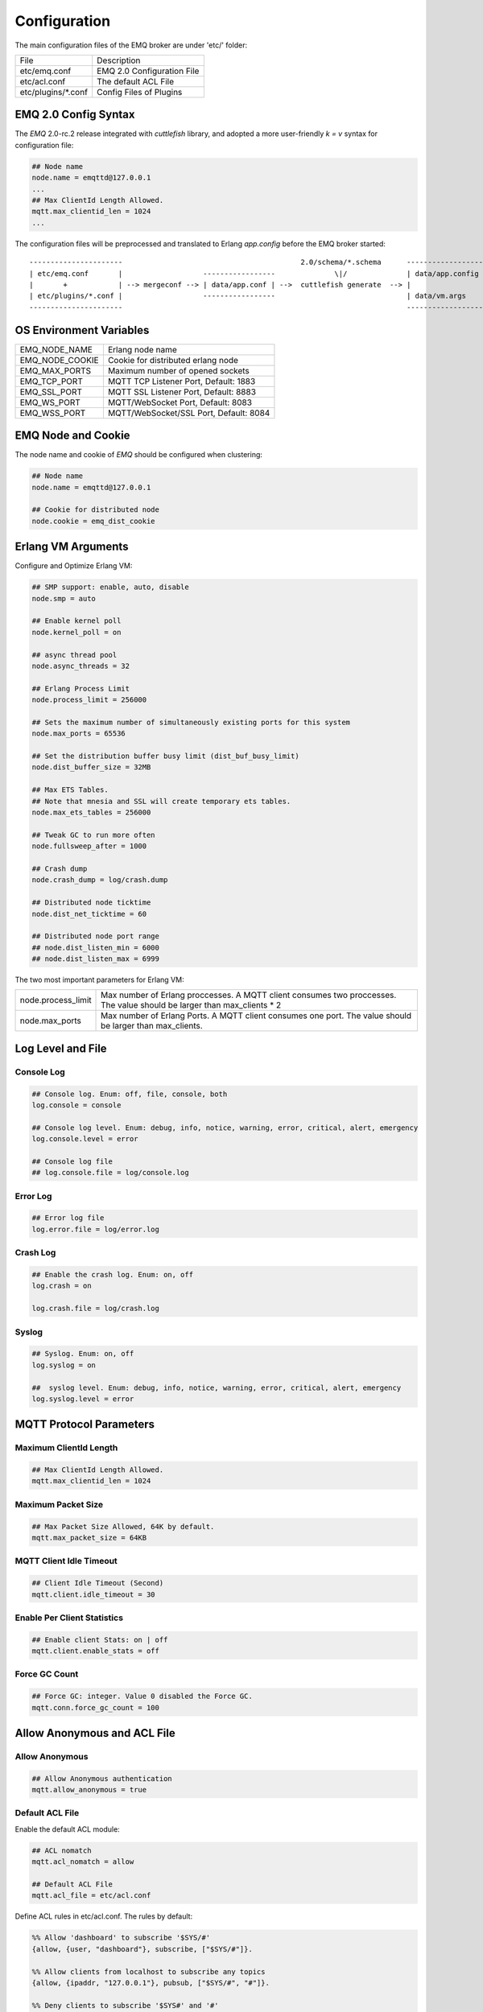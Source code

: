 
.. _configuration:

=============
Configuration
=============

The main configuration files of the EMQ broker are under 'etc/' folder:

+----------------------+-----------------------------------+
| File                 | Description                       |
+----------------------+-----------------------------------+
| etc/emq.conf         | EMQ 2.0 Configuration File        |
+----------------------+-----------------------------------+
| etc/acl.conf         | The default ACL File              |
+----------------------+-----------------------------------+
| etc/plugins/\*.conf  | Config Files of Plugins           |
+----------------------+-----------------------------------+

---------------------
EMQ 2.0 Config Syntax
---------------------

The *EMQ* 2.0-rc.2 release integrated with `cuttlefish` library, and adopted a more user-friendly `k = v` syntax for configuration file:

.. code-block:: properties

    ## Node name
    node.name = emqttd@127.0.0.1
    ...
    ## Max ClientId Length Allowed.
    mqtt.max_clientid_len = 1024
    ...

The configuration files will be preprocessed and translated to Erlang `app.config` before the EMQ broker started::

    ----------------------                                          2.0/schema/*.schema      -------------------
    | etc/emq.conf       |                   -----------------              \|/              | data/app.config |
    |       +            | --> mergeconf --> | data/app.conf | -->  cuttlefish generate  --> |                 |
    | etc/plugins/*.conf |                   -----------------                               | data/vm.args    |
    ----------------------                                                                   -------------------

------------------------
OS Environment Variables
------------------------

+------------------+----------------------------------------+
| EMQ_NODE_NAME    | Erlang node name                       |
+------------------+----------------------------------------+
| EMQ_NODE_COOKIE  | Cookie for distributed erlang node     |
+------------------+----------------------------------------+
| EMQ_MAX_PORTS    | Maximum number of opened sockets       |
+------------------+----------------------------------------+
| EMQ_TCP_PORT     | MQTT TCP Listener Port, Default: 1883  |
+------------------+----------------------------------------+
| EMQ_SSL_PORT     | MQTT SSL Listener Port, Default: 8883  |
+------------------+----------------------------------------+
| EMQ_WS_PORT      | MQTT/WebSocket Port, Default: 8083     |
+------------------+----------------------------------------+
| EMQ_WSS_PORT     | MQTT/WebSocket/SSL Port, Default: 8084 |
+------------------+----------------------------------------+

-------------------
EMQ Node and Cookie
-------------------

The node name and cookie of *EMQ* should be configured when clustering:

.. code-block:: properties

    ## Node name
    node.name = emqttd@127.0.0.1

    ## Cookie for distributed node
    node.cookie = emq_dist_cookie

-------------------
Erlang VM Arguments
-------------------

Configure and Optimize Erlang VM:

.. code-block:: properties

    ## SMP support: enable, auto, disable
    node.smp = auto

    ## Enable kernel poll
    node.kernel_poll = on

    ## async thread pool
    node.async_threads = 32

    ## Erlang Process Limit
    node.process_limit = 256000

    ## Sets the maximum number of simultaneously existing ports for this system
    node.max_ports = 65536

    ## Set the distribution buffer busy limit (dist_buf_busy_limit)
    node.dist_buffer_size = 32MB

    ## Max ETS Tables.
    ## Note that mnesia and SSL will create temporary ets tables.
    node.max_ets_tables = 256000

    ## Tweak GC to run more often
    node.fullsweep_after = 1000

    ## Crash dump
    node.crash_dump = log/crash.dump

    ## Distributed node ticktime
    node.dist_net_ticktime = 60

    ## Distributed node port range
    ## node.dist_listen_min = 6000
    ## node.dist_listen_max = 6999

The two most important parameters for Erlang VM:

+--------------------------+---------------------------------------------------------------------------+
| node.process_limit       | Max number of Erlang proccesses. A MQTT client consumes two proccesses.   |
|                          | The value should be larger than max_clients * 2                           |
+--------------------------+---------------------------------------------------------------------------+
| node.max_ports           | Max number of Erlang Ports. A MQTT client consumes one port.              |
|                          | The value should be larger than max_clients.                              |
+--------------------------+---------------------------------------------------------------------------+

------------------
Log Level and File
------------------

Console Log
-----------

.. code-block:: properties

    ## Console log. Enum: off, file, console, both
    log.console = console

    ## Console log level. Enum: debug, info, notice, warning, error, critical, alert, emergency
    log.console.level = error

    ## Console log file
    ## log.console.file = log/console.log

Error Log
---------

.. code-block:: properties

    ## Error log file
    log.error.file = log/error.log

Crash Log
---------

.. code-block:: properties

    ## Enable the crash log. Enum: on, off
    log.crash = on

    log.crash.file = log/crash.log

Syslog
------

.. code-block:: properties

    ## Syslog. Enum: on, off
    log.syslog = on

    ##  syslog level. Enum: debug, info, notice, warning, error, critical, alert, emergency
    log.syslog.level = error

------------------------
MQTT Protocol Parameters
------------------------

Maximum ClientId Length
-----------------------

.. code-block:: properties

    ## Max ClientId Length Allowed.
    mqtt.max_clientid_len = 1024

Maximum Packet Size
-------------------

.. code-block:: properties

    ## Max Packet Size Allowed, 64K by default.
    mqtt.max_packet_size = 64KB

MQTT Client Idle Timeout
------------------------

.. code-block:: properties

    ## Client Idle Timeout (Second)
    mqtt.client.idle_timeout = 30

Enable Per Client Statistics
----------------------------

.. code-block:: properties

    ## Enable client Stats: on | off
    mqtt.client.enable_stats = off

Force GC Count
--------------

.. code-block:: properties

    ## Force GC: integer. Value 0 disabled the Force GC.
    mqtt.conn.force_gc_count = 100

----------------------------
Allow Anonymous and ACL File
----------------------------

Allow Anonymous 
---------------

.. code-block:: properties

    ## Allow Anonymous authentication
    mqtt.allow_anonymous = true

Default ACL File
----------------

Enable the default ACL module:

.. code-block:: properties

    ## ACL nomatch
    mqtt.acl_nomatch = allow

    ## Default ACL File
    mqtt.acl_file = etc/acl.conf

Define ACL rules in etc/acl.conf. The rules by default:

.. code-block:: erlang

    %% Allow 'dashboard' to subscribe '$SYS/#'
    {allow, {user, "dashboard"}, subscribe, ["$SYS/#"]}.

    %% Allow clients from localhost to subscribe any topics
    {allow, {ipaddr, "127.0.0.1"}, pubsub, ["$SYS/#", "#"]}.

    %% Deny clients to subscribe '$SYS#' and '#'
    {deny, all, subscribe, ["$SYS/#", {eq, "#"}]}.

    %% Allow all by default
    {allow, all}.

An ACL rule is an Erlang tuple. The Access control module of *EMQ* broker matches the rule one by one from top to bottom::

              ---------              ---------              ---------
    Client -> | Rule1 | --nomatch--> | Rule2 | --nomatch--> | Rule3 | --> Default
              ---------              ---------              ---------
                  |                      |                      |
                match                  match                  match
                 \|/                    \|/                    \|/
            allow | deny           allow | deny           allow | deny

-----------------------
MQTT Session Parameters
-----------------------

.. code-block:: properties

    ## Upgrade QoS?
    mqtt.session.upgrade_qos = off

    ## Max number of QoS 1 and 2 messages that can be “inflight” at one time.
    ## 0 means no limit
    mqtt.session.max_inflight = 32

    ## Retry Interval for redelivering QoS1/2 messages.
    mqtt.session.retry_interval = 20s

    ## Max Packets that Awaiting PUBREL, 0 means no limit
    mqtt.session.max_awaiting_rel = 100

    ## Awaiting PUBREL Timeout
    mqtt.session.await_rel_timeout = 20s

    ## Enable Statistics: on | off 
    mqtt.session.enable_stats = off

    ## Expired after 1 day:
    ## w - week
    ## d - day
    ## h - hour
    ## m - minute
    ## s - second
    mqtt.session.expiry_interval = 2h

+------------------------------+----------------------------------------------------------+
| session.upgrade_qos          | Upgrade QoS according to the subscription                |
+------------------------------+----------------------------------------------------------+
| session.max_inflight         | Max number of QoS1/2 messages that can be delivered at   |
|                              | the same time                                            |
+------------------------------+----------------------------------------------------------+
| session.retry_interval       | Retry interval for unacked QoS1/2 messages.              |
+------------------------------+----------------------------------------------------------+
| session.await_rel_timeout    | Awaiting PUBREL Timeout                                  |
+------------------------------+----------------------------------------------------------+
| session.max_awaiting_rel     | Max number of Packets that Awaiting PUBREL               |
+------------------------------+----------------------------------------------------------+
| session.enable_stats         | Interval of Statistics Collection                        |
+------------------------------+----------------------------------------------------------+
| session.expiry_interval      | Session expiry interval                                  |
+------------------------------+----------------------------------------------------------+

------------------
MQTT Message Queue
------------------

The message queue of session stores:

1. Offline messages for persistent session.

2. Pending messages for inflight window is full

Queue parameters:

.. code-block:: properties

    ## Type: simple | priority
    mqtt.mqueue.type = simple

    ## Topic Priority: 0~255, Default is 0
    ## mqtt.mqueue.priority = topic/1=10,topic/2=8

    ## Max queue length. Enqueued messages when persistent client disconnected,
    ## or inflight window is full.
    mqtt.mqueue.max_length = infinity

    ## Low-water mark of queued messages
    mqtt.mqueue.low_watermark = 20%

    ## High-water mark of queued messages
    mqtt.mqueue.high_watermark = 60%

    ## Queue Qos0 messages?
    mqtt.mqueue.qos0 = true

+-----------------------+---------------------------------------------------+
| mqueue.type           | Queue type: simple or priority                    |
+-----------------------+---------------------------------------------------+
| mqueue.priority       | Topic priority                                    |
+-----------------------+---------------------------------------------------+
| mqueue.max_length     | Max Queue size, infinity means no limit           |
+-----------------------+---------------------------------------------------+
| mqueue.low_watermark  | Low watermark                                     |
+-----------------------+---------------------------------------------------+
| mqueue.high_watermark | High watermark                                    |
+-----------------------+---------------------------------------------------+
| mqueue.qos0           | If Qos0 message queued?                           |
+-----------------------+---------------------------------------------------+

----------------------
Sys Interval of Broker
----------------------

.. code-block:: properties

    ## System Interval of publishing broker $SYS Messages
    mqtt.broker.sys_interval = 60

-----------------
PubSub Parameters
-----------------

.. code-block:: properties

    ## PubSub Pool Size. Default should be scheduler numbers.
    mqtt.pubsub.pool_size = 8

    mqtt.pubsub.by_clientid = true

    ##TODO: Subscribe Asynchronously
    mqtt.pubsub.async = true

----------------------
MQTT Bridge Parameters
----------------------

.. code-block:: properties

    ## Bridge Queue Size
    mqtt.bridge.max_queue_len = 10000

    ## Ping Interval of bridge node. Unit: Second
    mqtt.bridge.ping_down_interval = 1

-------------------
Plugins' Etc Folder
-------------------

.. code-block:: properties

    ## Dir of plugins' config
    mqtt.plugins.etc_dir = etc/plugins/

    ## File to store loaded plugin names.
    mqtt.plugins.loaded_file = data/loaded_plugins

--------------
MQTT Listeners
--------------

Configure the TCP listeners for MQTT, MQTT/SSL, MQTT/WS, MQTT/WSS Protocols.

The most important parameter for MQTT listener is `max_clients`: max concurrent clients allowed.

The TCP Ports occupied by the *EMQ* broker by default:

+-----------+-----------------------------------+
| 1883      | MQTT Port                         |
+-----------+-----------------------------------+
| 8883      | MQTT/SSL Port                     |
+-----------+-----------------------------------+
| 8083      | MQTT/WebSocket Port               |
+-----------+-----------------------------------+
| 8084      | MQTT/WebSocket/SSL                |
+-----------+-----------------------------------+
| 8080      | HTTP Management API               |
+-----------+-----------------------------------+

Listener Parameters:

+----------------------------------+-------------------------------------------------------+
| listener.tcp.${name}.acceptors   | TCP Acceptor Pool                                     |
+----------------------------------+-------------------------------------------------------+
| listener.tcp.${name}.max_clients | Maximum number of concurrent TCP connections allowed  |
+----------------------------------+-------------------------------------------------------+
| listener.tcp.${name}.rate_limit  | Maximum number of concurrent TCP connections allowed  |
+----------------------------------+-------------------------------------------------------+

MQTT/TCP Listener - 1883
-------------------------

*EMQ* 2.2 supports to configure multiple MQTT listeners.

.. code-block:: properties

    ##--------------------------------------------------------------------
    ## External TCP Listener

    ## External TCP Listener: 1883, 127.0.0.1:1883, ::1:1883
    listener.tcp.external = 0.0.0.0:1883

    ## Size of acceptor pool
    listener.tcp.external.acceptors = 16

    ## Maximum number of concurrent clients
    listener.tcp.external.max_clients = 102400

    #listener.tcp.external.mountpoint = external/

    ## Rate Limit. Format is 'burst,rate', Unit is KB/Sec
    #listener.tcp.external.rate_limit = 100,10

    #listener.tcp.external.access.1 = allow 192.168.0.0/24

    listener.tcp.external.access.2 = allow all

    ## Proxy Protocol V1/2
    ## listener.tcp.external.proxy_protocol = on
    ## listener.tcp.external.proxy_protocol_timeout = 3s

    ## TCP Socket Options
    listener.tcp.external.backlog = 1024

    #listener.tcp.external.recbuf = 4KB

    #listener.tcp.external.sndbuf = 4KB

    listener.tcp.external.buffer = 4KB

    listener.tcp.external.nodelay = true

    ##--------------------------------------------------------------------
    ## Internal TCP Listener

    ## Internal TCP Listener: 11883, 127.0.0.1:11883, ::1:11883
    listener.tcp.internal = 127.0.0.1:11883

    ## Size of acceptor pool
    listener.tcp.internal.acceptors = 16

    ## Maximum number of concurrent clients
    listener.tcp.internal.max_clients = 102400

    #listener.tcp.external.mountpoint = internal/

    ## Rate Limit. Format is 'burst,rate', Unit is KB/Sec
    ## listener.tcp.internal.rate_limit = 1000,100

    ## TCP Socket Options
    listener.tcp.internal.backlog = 512

    listener.tcp.internal.tune_buffer = on

    listener.tcp.internal.buffer = 1MB

    listener.tcp.internal.recbuf = 4KB

    listener.tcp.internal.sndbuf = 1MB

    listener.tcp.internal.nodelay = true

MQTT/SSL Listener - 8883
-------------------------

.. code-block:: properties

    ##--------------------------------------------------------------------
    ## External SSL Listener
    listener.ssl.external = 8883

    ## Size of acceptor pool
    listener.ssl.external.acceptors = 16

    ## Maximum number of concurrent clients
    listener.ssl.external.max_clients = 1024

    ## listener.ssl.external.mountpoint = inbound/

    ## Rate Limit. Format is 'burst,rate', Unit is KB/Sec
    ## listener.ssl.external.rate_limit = 100,10

    ## Proxy Protocol V1/2
    ## listener.ssl.external.proxy_protocol = on
    ## listener.ssl.external.proxy_protocol_timeout = 3s

    listener.ssl.external.access.1 = allow all

    ## SSL Options
    mqtt.listener.ssl.external.handshake_timeout = 15
    mqtt.listener.ssl.external.keyfile = etc/certs/key.pem
    mqtt.listener.ssl.external.certfile = etc/certs/cert.pem
    ## mqtt.listener.ssl.external.cacertfile = etc/certs/cacert.pem
    ## mqtt.listener.ssl.external.verify = verify_peer
    ## mqtt.listener.ssl.external.fail_if_no_peer_cert = true

MQTT/WebSocket Listener - 8083
------------------------------

.. code-block:: properties

    ##--------------------------------------------------------------------
    ## External MQTT/WebSocket Listener

    listener.ws.external = 8083

    listener.ws.external.acceptors = 4

    listener.ws.external.max_clients = 64

    listener.ws.external.access.1 = allow all

MQTT/Websocket/SSL Listener - 8084
-----------------------------------

.. code-block:: properties

    ##--------------------------------------------------------------------
    ## External MQTT/WebSocket/SSL Listener

    listener.wss.external = 8084

    listener.wss.external.acceptors = 4

    listener.wss.external.max_clients = 64

    listener.wss.external.access.1 = allow all

    ## SSL Options
    listener.wss.external.handshake_timeout = 15s

    listener.wss.external.keyfile = {{ platform_etc_dir }}/certs/key.pem

    listener.wss.external.certfile = {{ platform_etc_dir }}/certs/cert.pem

    ## listener.wss.external.cacertfile = {{ platform_etc_dir }}/certs/cacert.pem

    ## listener.wss.external.verify = verify_peer

    ## listener.wss.external.fail_if_no_peer_cert = true

HTTP API Listener - 8080
------------------------

.. code-block:: properties

    ##--------------------------------------------------------------------
    ## HTTP Management API Listener

    listener.api.mgmt = 127.0.0.1:8080

    listener.api.mgmt.acceptors = 4

    listener.api.mgmt.max_clients = 64

    listener.api.mgmt.access.1 = allow all

--------------
System Monitor
--------------

.. code-block:: properties

    ## Long GC, don't monitor in production mode for:
    sysmon.long_gc = false

    ## Long Schedule(ms)
    sysmon.long_schedule = 240

    ## 8M words. 32MB on 32-bit VM, 64MB on 64-bit VM.
    sysmon.large_heap = 8MB

    ## Busy Port
    sysmon.busy_port = false

    ## Busy Dist Port
    sysmon.busy_dist_port = true

--------------------------
Plugin Configuration Files
--------------------------

+----------------------------------------+-----------------------------------+
| File                                   | Description                       |
+----------------------------------------+-----------------------------------+
| etc/plugins/emq_auth_username.conf     | Username/Password Auth Plugin     |
+----------------------------------------+-----------------------------------+
| etc/plugins/emq_auth_clientid.conf     | ClientId Auth Plugin              |
+----------------------------------------+-----------------------------------+
| etc/plugins/emq_auth_http.conf         | HTTP Auth/ACL Plugin Config       |
+----------------------------------------+-----------------------------------+
| etc/plugins/emq_auth_mongo.conf        | MongoDB Auth/ACL Plugin Config    |
+----------------------------------------+-----------------------------------+
| etc/plugins/emq_auth_mysql.conf        | MySQL Auth/ACL Plugin Config      |
+----------------------------------------+-----------------------------------+
| etc/plugins/emq_auth_pgsql.conf        | Postgre Auth/ACL Plugin Config    |
+----------------------------------------+-----------------------------------+
| etc/plugins/emq_auth_redis.conf        | Redis Auth/ACL Plugin Config      |
+----------------------------------------+-----------------------------------+
| etc/plugins/emq_coap.conf              | CoAP Protocol Plugin Config       |
+----------------------------------------+-----------------------------------+
| etc/plugins/emq_mod_presence.conf      | Presence Module Config            |
+----------------------------------------+-----------------------------------+
| etc/plugins/emq_mod_retainer.conf      | Retainer Module Config            |
+----------------------------------------+-----------------------------------+
| etc/plugins/emq_mod_rewrite.config     | Rewrite Module Config             |
+----------------------------------------+-----------------------------------+
| etc/plugins/emq_mod_subscription.conf  | Subscription Module Config        |
+----------------------------------------+-----------------------------------+
| etc/plugins/emq_web_hook.conf          | Web Hook Plugin                   |
+----------------------------------------+-----------------------------------+
| etc/plugins/emq_lua_hook.conf          | Lua Hook Plugin                   |
+----------------------------------------+-----------------------------------+
| etc/plugins/emq_dashboard.conf         | Dashboard Plugin Config           |
+----------------------------------------+-----------------------------------+
| etc/plugins/emq_plugin_template.conf   | Template Plugin Config            |
+----------------------------------------+-----------------------------------+
| etc/plugins/emq_recon.conf             | Recon Plugin Config               |
+----------------------------------------+-----------------------------------+
| etc/plugins/emq_reloader.conf          | Reloader Plugin Config            |
+----------------------------------------+-----------------------------------+
| etc/plugins/emq_sn.conf                | MQTT-SN Protocal Plugin Config    |
+----------------------------------------+-----------------------------------+
| etc/plugins/emq_stomp.conf             | Stomp Protocl Plugin Config       |
+----------------------------------------+-----------------------------------+

